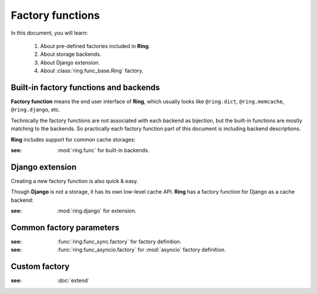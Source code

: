 Factory functions
=================

In this document, you will learn:

  #. About pre-defined factories included in **Ring**.
  #. About storage backends.
  #. About Django extension.
  #. About :class:`ring.func_base.Ring` factory.


Built-in factory functions and backends
---------------------------------------

**Factory function** means the end user interface of **Ring**, which usually
looks like ``@ring.dict``, ``@ring.memcache``, ``@ring.django``, etc.

Technically the factory functions are not associated with each backend as
bijection, but the built-in functions are mostly matching to the backends.
So practically each factory function part of this document is including
backend descriptions.

**Ring** includes support for common cache storages:

.. autosummary::
    ring.dict
    ring.memcache
    ring.redis
    ring.disk
    ring.aiodict
    ring.aiomcache
    ring.aioredis


:see: :mod:`ring.func` for built-in backends.


Django extension
----------------

Creating a new factory function is also quick & easy.

Though **Django** is not a storage, it has its own low-level cache API.
**Ring** has a factory function for Django as a cache backend:

.. autosummary::
    ring.django
    ring.django_default


:see: :mod:`ring.django` for extension.


Common factory parameters
-------------------------

.. function:: <general_factory_function>(storage, [key_prefix=None,
        expire=None, coder=None, ignorable_keys=None, interface=CacheInterface,
        storage_implementation=Impl])

    :note: This is about the general factory description, not a specific
        factory called `general_factory_function`.

    :param Optional[str] key_prefix: Specify cache key prefix. Key prefix will
        be automatically created when :data:`None` is passed.
    :param Optional[float] expire: Set duration of seconds to expire the data.
        Usually the default behavior depends on the backend.
    :param Union[str,ring.coder.Coder] coder: Registered coder name or coder
        object. See :doc:`coder` for details.
    :param List[str] ignorable_keys: (unstable) Parameter names not to use to
        create cache key.
    :param Union[ring.func_sync.CacheInterface,ring.func_asyncio.ring.func_sync.CacheInterface] interface:
        Injective implementation of sub-functions.
    :param ring.func_base.StorageImplementation storage_implementation:
        Injective implementation of storage.


:see: :func:`ring.func_sync.factory` for factory definition.
:see: :func:`ring.func_asyncio.factory` for :mod:`asyncio` factory definition.


Custom factory
--------------

:see: :doc:`extend`

